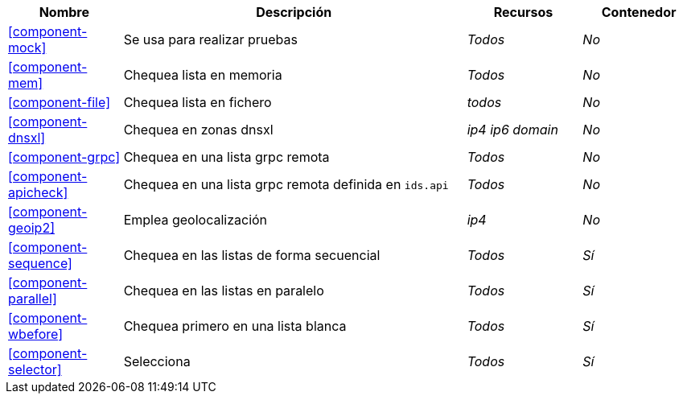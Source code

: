 [cols="1,3,1,1"]
|===
| Nombre | Descripción | Recursos | Contenedor

| <<component-mock>>
| Se usa para realizar pruebas
| _Todos_
| _No_

| <<component-mem>>
| Chequea lista en memoria
| _Todos_
| _No_

| <<component-file>>
| Chequea lista en fichero
| _todos_
| _No_

| <<component-dnsxl>>
| Chequea en zonas dnsxl
| _ip4_ _ip6_ _domain_
| _No_

| <<component-grpc>>
| Chequea en una lista grpc remota
| _Todos_
| _No_

| <<component-apicheck>>
| Chequea en una lista grpc remota definida en `ids.api`
| _Todos_
| _No_

| <<component-geoip2>>
| Emplea geolocalización
| _ip4_
| _No_

| <<component-sequence>>
| Chequea en las listas de forma secuencial
| _Todos_
| _Sí_

| <<component-parallel>>
| Chequea en las listas en paralelo
| _Todos_
| _Sí_

| <<component-wbefore>>
| Chequea primero en una lista blanca
| _Todos_
| _Sí_

| <<component-selector>>
| Selecciona
| _Todos_
| _Sí_

|===
